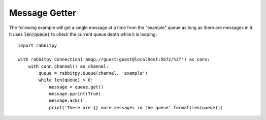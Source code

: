 Message Getter
==============
The following example will get a single message at a time from the "example" queue
as long as there are messages in it. It uses :code:`len(queue)` to check the current
queue depth while it is looping::

    import rabbitpy

    with rabbitpy.Connection('amqp://guest:guest@localhost:5672/%2f') as conn:
        with conn.channel() as channel:
            queue = rabbitpy.Queue(channel, 'example')
            while len(queue) > 0:
                message = queue.get()
                message.pprint(True)
                message.ack()
                print('There are {} more messages in the queue'.format(len(queue)))
